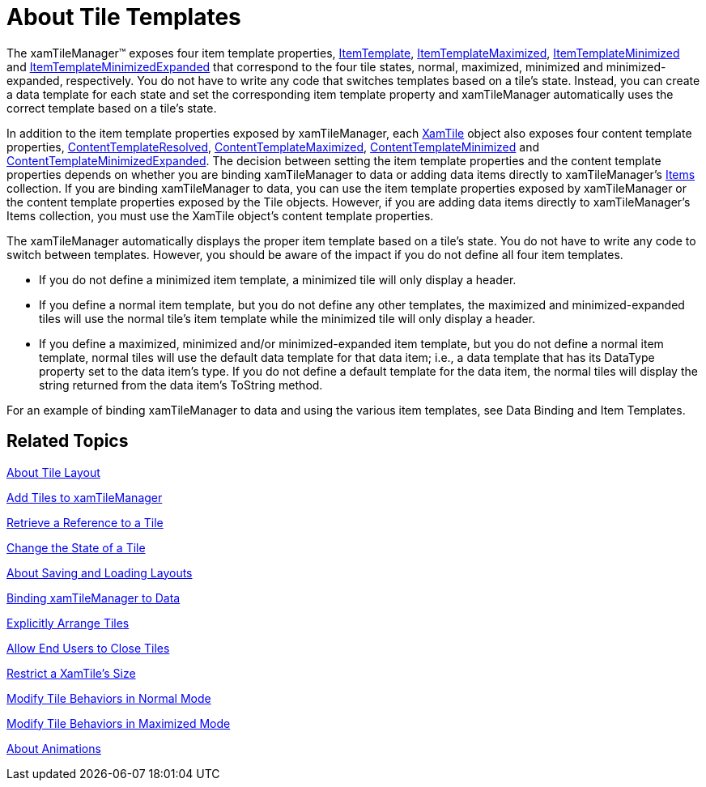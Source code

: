 ﻿////

|metadata|
{
    "name": "xamtilemanager-about-tile-templates",
    "controlName": ["xamTileManager"],
    "tags": ["Templating"],
    "guid": "6cde3380-eadd-4a00-b15c-8eebeeeb4115",  
    "buildFlags": [],
    "createdOn": "2016-05-25T18:21:59.6683712Z"
}
|metadata|
////

= About Tile Templates

The xamTileManager™ exposes four item template properties, link:{ApiPlatform}controls.layouts.xamtilemanager.v{ProductVersion}~infragistics.controls.layouts.xamtilemanager~itemtemplate.html[ItemTemplate], link:{ApiPlatform}controls.layouts.xamtilemanager.v{ProductVersion}~infragistics.controls.layouts.xamtilemanager~itemtemplatemaximized.html[ItemTemplateMaximized], link:{ApiPlatform}controls.layouts.xamtilemanager.v{ProductVersion}~infragistics.controls.layouts.xamtilemanager~itemtemplateminimized.html[ItemTemplateMinimized] and link:{ApiPlatform}controls.layouts.xamtilemanager.v{ProductVersion}~infragistics.controls.layouts.xamtilemanager~itemtemplateminimizedexpanded.html[ItemTemplateMinimizedExpanded] that correspond to the four tile states, normal, maximized, minimized and minimized-expanded, respectively. You do not have to write any code that switches templates based on a tile's state. Instead, you can create a data template for each state and set the corresponding item template property and xamTileManager automatically uses the correct template based on a tile's state.

In addition to the item template properties exposed by xamTileManager, each link:{ApiPlatform}controls.layouts.xamtilemanager.v{ProductVersion}~infragistics.controls.layouts.xamtile.html[XamTile] object also exposes four content template properties, link:{ApiPlatform}controls.layouts.xamtilemanager.v{ProductVersion}~infragistics.controls.layouts.xamtile~contenttemplateresolved.html[ContentTemplateResolved], link:{ApiPlatform}controls.layouts.xamtilemanager.v{ProductVersion}~infragistics.controls.layouts.xamtile~contenttemplatemaximized.html[ContentTemplateMaximized], link:{ApiPlatform}controls.layouts.xamtilemanager.v{ProductVersion}~infragistics.controls.layouts.xamtile~contenttemplateminimized.html[ContentTemplateMinimized] and link:{ApiPlatform}controls.layouts.xamtilemanager.v{ProductVersion}~infragistics.controls.layouts.xamtile~contenttemplateminimizedexpanded.html[ContentTemplateMinimizedExpanded]. The decision between setting the item template properties and the content template properties depends on whether you are binding xamTileManager to data or adding data items directly to xamTileManager's link:{ApiPlatform}controls.layouts.xamtilemanager.v{ProductVersion}~infragistics.controls.layouts.xamtilemanager~items.html[Items] collection. If you are binding xamTileManager to data, you can use the item template properties exposed by xamTileManager or the content template properties exposed by the Tile objects. However, if you are adding data items directly to xamTileManager's Items collection, you must use the XamTile object's content template properties.

The xamTileManager automatically displays the proper item template based on a tile's state. You do not have to write any code to switch between templates. However, you should be aware of the impact if you do not define all four item templates.

* If you do not define a minimized item template, a minimized tile will only display a header.
* If you define a normal item template, but you do not define any other templates, the maximized and minimized-expanded tiles will use the normal tile's item template while the minimized tile will only display a header.
* If you define a maximized, minimized and/or minimized-expanded item template, but you do not define a normal item template, normal tiles will use the default data template for that data item; i.e., a data template that has its DataType property set to the data item's type. If you do not define a default template for the data item, the normal tiles will display the string returned from the data item's ToString method.

For an example of binding xamTileManager to data and using the various item templates, see Data Binding and Item Templates.

== Related Topics

link:xamtilemanager-about-tile-layout.html[About Tile Layout]

link:xamtilemanager-add-tiles-to-xamtilemanager.html[Add Tiles to xamTileManager]

link:xamtilemanager-retrieve-a-reference-to-a-tile.html[Retrieve a Reference to a Tile]

link:xamtilemanager-change-the-state-of-a-tile.html[Change the State of a Tile]

link:xamtilemanager-about-saving-and-loading-layouts.html[About Saving and Loading Layouts]

link:xamtilemanager-binding-xamtilemanager-to-data.html[Binding xamTileManager to Data]

link:xamtilemanager-explicitly-arrange-tiles.html[Explicitly Arrange Tiles]

link:xamtilemanager-allow-end-users-to-close-tiles.html[Allow End Users to Close Tiles]

link:xamtilemanager-restrict-a-tiles-size.html[Restrict a XamTile's Size]

link:xamtilemanager-modify-tile-behaviors-in-normal-mode.html[Modify Tile Behaviors in Normal Mode]

link:xamtilemanager-modify-tile-behaviors-in-maximized-mode.html[Modify Tile Behaviors in Maximized Mode]

link:xamtilemanager-about-animations.html[About Animations]
